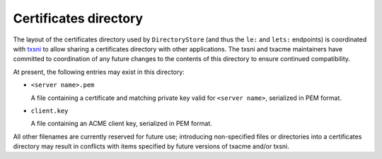 Certificates directory
======================

The layout of the certificates directory used by ``DirectoryStore`` (and thus
the ``le:`` and ``lets:`` endpoints) is coordinated with `txsni`_ to allow
sharing a certificates directory with other applications. The txsni and txacme
maintainers have committed to coordination of any future changes to the
contents of this directory to ensure continued compatibility.

.. _txsni: https://github.com/glyph/txsni

At present, the following entries may exist in this directory:

* ``<server name>.pem``

  A file containing a certificate and matching private key valid for ``<server
  name>``, serialized in PEM format.

* ``client.key``

  A file containing an ACME client key, serialized in PEM format.

All other filenames are currently reserved for future use; introducing
non-specified files or directories into a certificates directory may result in
conflicts with items specified by future versions of txacme and/or txsni.
